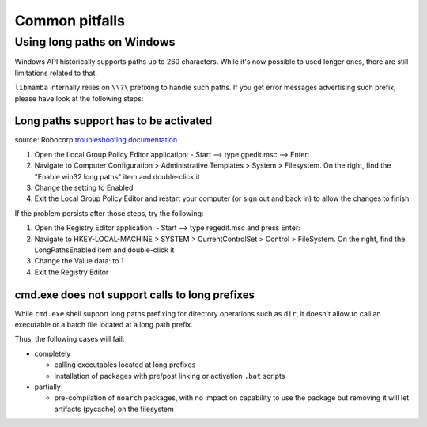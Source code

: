 .. _pitfalls:

Common pitfalls
---------------

Using long paths on Windows
===========================

Windows API historically supports paths up to 260 characters. While it's now possible to used longer ones, there are still limitations related to that.

``libmamba`` internally relies on ``\\?\`` prefixing to handle such paths. If you get error messages advertising such prefix, please have look at the following steps:


Long paths support has to be activated
**************************************

source: Robocorp `troubleshooting documentation <https://robocorp.com/docs/troubleshooting/windows-long-path>`_

1. Open the Local Group Policy Editor application: - Start --> type gpedit.msc --> Enter:
2. Navigate to Computer Configuration > Administrative Templates > System > Filesystem. On the right, find the "Enable win32 long paths" item and double-click it
3. Change the setting to Enabled
4. Exit the Local Group Policy Editor and restart your computer (or sign out and back in) to allow the changes to finish

If the problem persists after those steps, try the following:

1. Open the Registry Editor application: - Start --> type regedit.msc and press Enter:
2. Navigate to HKEY-LOCAL-MACHINE > SYSTEM > CurrentControlSet > Control > FileSystem. On the right, find the LongPathsEnabled item and double-click it
3. Change the Value data: to 1
4. Exit the Registry Editor


cmd.exe does not support calls to long prefixes
***********************************************

While ``cmd.exe`` shell support long paths prefixing for directory operations such as ``dir``, it doesn't allow to call an executable or a batch file located at a long path prefix.

Thus, the following cases will fail:

- completely

  - calling executables located at long prefixes
  - installation of packages with pre/post linking or activation ``.bat`` scripts

- partially

  - pre-compilation of ``noarch`` packages, with no impact on capability to use the package but removing it will let artifacts (pycache) on the filesystem
